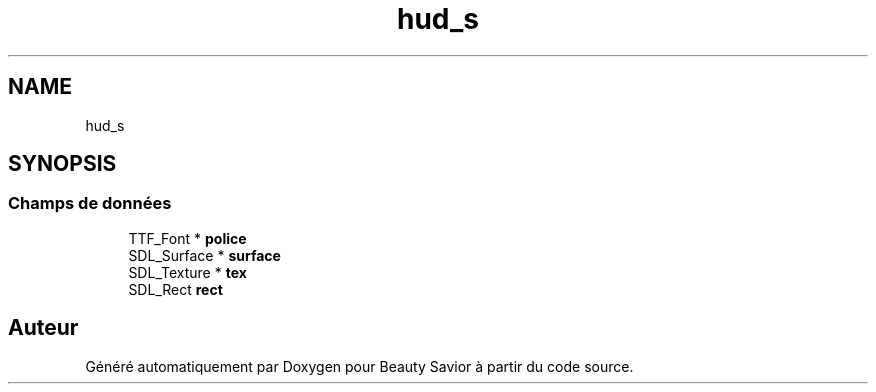 .TH "hud_s" 3 "Mercredi 25 Mars 2020" "Version 0.1" "Beauty Savior" \" -*- nroff -*-
.ad l
.nh
.SH NAME
hud_s
.SH SYNOPSIS
.br
.PP
.SS "Champs de données"

.in +1c
.ti -1c
.RI "TTF_Font * \fBpolice\fP"
.br
.ti -1c
.RI "SDL_Surface * \fBsurface\fP"
.br
.ti -1c
.RI "SDL_Texture * \fBtex\fP"
.br
.ti -1c
.RI "SDL_Rect \fBrect\fP"
.br
.in -1c

.SH "Auteur"
.PP 
Généré automatiquement par Doxygen pour Beauty Savior à partir du code source\&.
